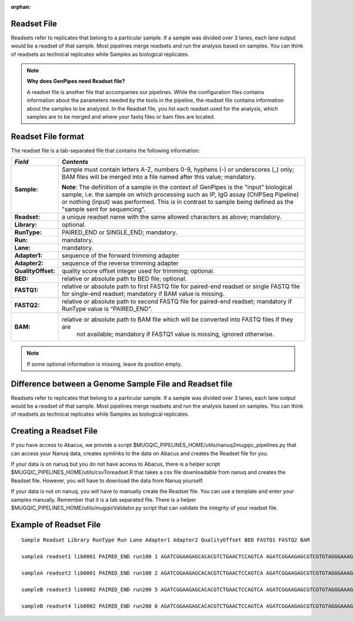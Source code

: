 :orphan:

.. _docs_readset_file:

Readset File
============

Readsets refer to replicates that belong to a particular sample. If a sample was divided over 3 lanes, each lane output would be a readset of that sample. Most pipelines merge readsets and run the analysis based on samples. You can think of readsets as technical replicates while Samples as biological replicates.

.. note::  **Why does GenPipes need Readset file?**

        A readset file is another file that accompanies our pipelines. While the configuration files contains information about the parameters needed by the tools in the pipeline, the readset file contains information about the samples to be analyzed. In the Readset file, you list each readset used for the analysis, which samples are to be merged and where your fastq files or bam files are located.


Readset File format
===================

The readset file is a tab-separated file that contains the following information:

+------------------+-------------------------------------------------------------------------------------------+
|   *Field*        |   *Contents*                                                                              |
+==================+===========================================================================================+
| **Sample:**      | Sample must contain letters A-Z, numbers 0-9, hyphens (-) or underscores (_) only; BAM    |
|                  | files will be merged into a file named after this value; mandatory.                       |
|                  |                                                                                           | 
|                  | |sample_note_francois|                                                                    | 
|                  |                                                                                           | 
+------------------+-------------------------------------------------------------------------------------------+
|**Readset:**      | a unique readset name with the same allowed characters as above; mandatory.               |
+------------------+-------------------------------------------------------------------------------------------+
|**Library:**      | optional.                                                                                 |
+------------------+-------------------------------------------------------------------------------------------+
|**RunType:**      | PAIRED_END or SINGLE_END; mandatory.                                                      |
+------------------+-------------------------------------------------------------------------------------------+
|**Run:**          | mandatory.                                                                                | 
+------------------+-------------------------------------------------------------------------------------------+
|**Lane:**         | mandatory.                                                                                |
+------------------+-------------------------------------------------------------------------------------------+
|**Adapter1:**     | sequence of the forward trimming adapter                                                  |
+------------------+-------------------------------------------------------------------------------------------+
|**Adapter2:**     | sequence of the reverse trimming adapter                                                  |
+------------------+-------------------------------------------------------------------------------------------+
|**QualityOffset:**| quality score offset integer used for trimming; optional.                                 |
+------------------+-------------------------------------------------------------------------------------------+
|**BED:**          | relative or absolute path to BED file; optional.                                          |
+------------------+-------------------------------------------------------------------------------------------+
|**FASTQ1:**       | relative or absolute path to first FASTQ file for paired-end readset or single FASTQ file |
|                  | for single-end readset; mandatory if BAM value is missing.                                |
+------------------+-------------------------------------------------------------------------------------------+
|**FASTQ2:**       | relative or absolute path to second FASTQ file for paired-end readset; mandatory if       |
|                  | RunType value is “PAIRED_END”.                                                            |
+------------------+-------------------------------------------------------------------------------------------+
|**BAM:**          | relative or absolute path to BAM file which will be converted into FASTQ files if they are|
|                  |  not available; mandatory if FASTQ1 value is missing, ignored otherwise.                  |
+------------------+-------------------------------------------------------------------------------------------+

.. note::

        If some optional information is missing, leave its position empty.

Difference between a Genome Sample File and Readset file
========================================================

Readsets refer to replicates that belong to a particular sample. If a sample was divided over 3 lanes, each lane output would be a readset of that sample. Most pipelines merge readsets and run the analysis based on samples. You can think of readsets as technical replicates while Samples as biological replicates.

Creating a Readset File
=======================
If you have access to Abacus, we provide a script $MUGQIC_PIPELINES_HOME/utils/nanuq2mugqic_pipelines.py that can access your Nanuq data, creates symlinks to the data on Abacus and creates the Readset file for you.

If your data is on nanuq but you do not have access to Abacus, there is a helper script $MUGQIC_PIPELINES_HOME/utils/csvToreadset.R that takes a csv file downloadable from nanuq and creates the Readset file. However, you will have to download the data from Nanuq yourself.

If your data is not on nanuq, you will have to manually create the Readset file. You can use a template and enter your samples manually. Remember that it is a tab separated file. There is a helper $MUGQIC_PIPELINES_HOME/utils/mugqicValidator.py script that can validate the integrity of your readset file.

Example of Readset File
=======================

::

            Sample Readset Library RunType Run Lane Adapter1 Adapter2 QualityOffset BED FASTQ1 FASTQ2 BAM

            sampleA readset1 lib0001 PAIRED_END run100 1 AGATCGGAAGAGCACACGTCTGAACTCCAGTCA AGATCGGAAGAGCGTCGTGTAGGGAAAGAGTGT 33 path/to/file.bed path/to/readset1.paired1.fastq.gz path/to/readset1.paired2.fastq.gz path/to/readset1.bam

            sampleA readset2 lib0001 PAIRED_END run100 2 AGATCGGAAGAGCACACGTCTGAACTCCAGTCA AGATCGGAAGAGCGTCGTGTAGGGAAAGAGTGT 33 path/to/file.bed path/to/readset2.paired1.fastq.gz path/to/readset2.paired2.fastq.gz path/to/readset2.bam

            sampleB readset3 lib0002 PAIRED_END run200 5 AGATCGGAAGAGCACACGTCTGAACTCCAGTCA AGATCGGAAGAGCGTCGTGTAGGGAAAGAGTGT 33 path/to/file.bed path/to/readset3.paired1.fastq.gz path/to/readset3.paired2.fastq.gz path/to/readset3.bam

            sampleB readset4 lib0002 PAIRED_END run200 6 AGATCGGAAGAGCACACGTCTGAACTCCAGTCA AGATCGGAAGAGCGTCGTGTAGGGAAAGAGTGT 33 path/to/file.bed path/to/readset4.paired1.fastq.gz path/to/readset4.paired2.fastq.gz path/to/readset4.bam

.. Add a note from Francois via Paul S regarding Sample definition

.. |sample_note_francois| replace:: **Note**:  The definition of a sample in the context of GenPipes is the "input" biological sample, i.e. the sample on which processing such as IP, IgG assay (ChIPSeq Pipeline) or nothing (input) was performed. This is in contrast to sample being defined as the "sample sent for sequencing".

